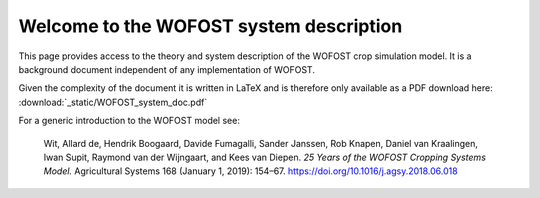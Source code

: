 .. WOFOST system description documentation master file, created by
   sphinx-quickstart on Thu Sep  5 15:00:53 2019.
   You can adapt this file completely to your liking, but it should at least
   contain the root `toctree` directive.

Welcome to the WOFOST system description
========================================

.. image::  _static/WOFOST_logo_kleur.png
   :scale: 20 %
   :align: center
   :target: http://wageningenur.nl/wofost
   
This page provides access to the theory and system description of the WOFOST crop simulation model.
It is  a background document independent of any implementation of WOFOST. 

Given the complexity of the document it is written in LaTeX and is therefore only available as a PDF 
download here: :download:`_static/WOFOST_system_doc.pdf`

For a generic introduction to the WOFOST model see:

    Wit, Allard de, Hendrik Boogaard, Davide Fumagalli, Sander Janssen, Rob Knapen, 
    Daniel van Kraalingen, Iwan Supit, Raymond van der Wijngaart, and Kees van Diepen. 
    `25 Years of the WOFOST Cropping Systems Model.` Agricultural Systems 168 
    (January 1, 2019): 154–67. https://doi.org/10.1016/j.agsy.2018.06.018
    